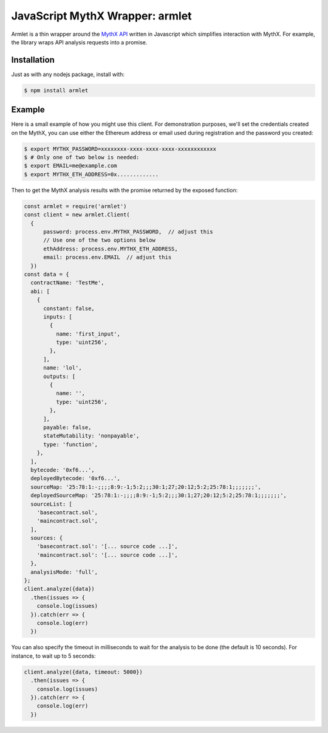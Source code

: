 JavaScript MythX Wrapper: armlet
================================

Armlet is a thin wrapper around the `MythX API <https://mythx.io/v1/openapi>`_ written in Javascript which simplifies interaction with MythX.
For example, the library wraps API analysis requests into a promise.


Installation
------------

Just as with any nodejs package, install with:

.. code-block:: console

  $ npm install armlet


Example
-------

Here is a small example of how you might use this client. For
demonstration purposes, we'll set the credentials created on the
MythX, you can use either the Ethereum address or email
used during registration and the password you created:

.. code-block:: console

  $ export MYTHX_PASSWORD=xxxxxxxx-xxxx-xxxx-xxxx-xxxxxxxxxxxx
  $ # Only one of two below is needed:
  $ export EMAIL=me@example.com
  $ export MYTHX_ETH_ADDRESS=0x.............

Then to get the MythX analysis results with the promise returned by
the exposed function:

.. code-block:: javascript

  const armlet = require('armlet')
  const client = new armlet.Client(
    {
        password: process.env.MYTHX_PASSWORD,  // adjust this
        // Use one of the two options below
        ethAddress: process.env.MYTHX_ETH_ADDRESS,
        email: process.env.EMAIL  // adjust this
    })
  const data = {
    contractName: 'TestMe',
    abi: [
      {
        constant: false,
        inputs: [
          {
            name: 'first_input',
            type: 'uint256',
          },
        ],
        name: 'lol',
        outputs: [
          {
            name: '',
            type: 'uint256',
          },
        ],
        payable: false,
        stateMutability: 'nonpayable',
        type: 'function',
      },
    ],
    bytecode: '0xf6...',
    deployedBytecode: '0xf6...',
    sourceMap: '25:78:1:-;;;;8:9:-1;5:2;;;30:1;27;20:12;5:2;25:78:1;;;;;;;',
    deployedSourceMap: '25:78:1:-;;;;8:9:-1;5:2;;;30:1;27;20:12;5:2;25:78:1;;;;;;;',
    sourceList: [
      'basecontract.sol',
      'maincontract.sol',
    ],
    sources: {
      'basecontract.sol': '[... source code ...]',
      'maincontract.sol': '[... source code ...]',
    },
    analysisMode: 'full',
  };
  client.analyze({data})
    .then(issues => {
      console.log(issues)
    }).catch(err => {
      console.log(err)
    })


You can also specify the timeout in milliseconds to wait for the analysis to be
done (the default is 10 seconds). For instance, to wait up to 5 seconds:

.. code-block:: javascript

  client.analyze({data, timeout: 5000})
    .then(issues => {
      console.log(issues)
    }).catch(err => {
      console.log(err)
    })


.. seealso::

  * `npm package <https://www.npmjs.com/package/armlet>`_
  * `The github project <https://github.com/consensys/armlet>`_
  * `MythX API spec <https://staging.api.mythx.io/v1/openapi/>`_
  * `MythX JS SDK <sdk/mythx-js-sdk>`_
